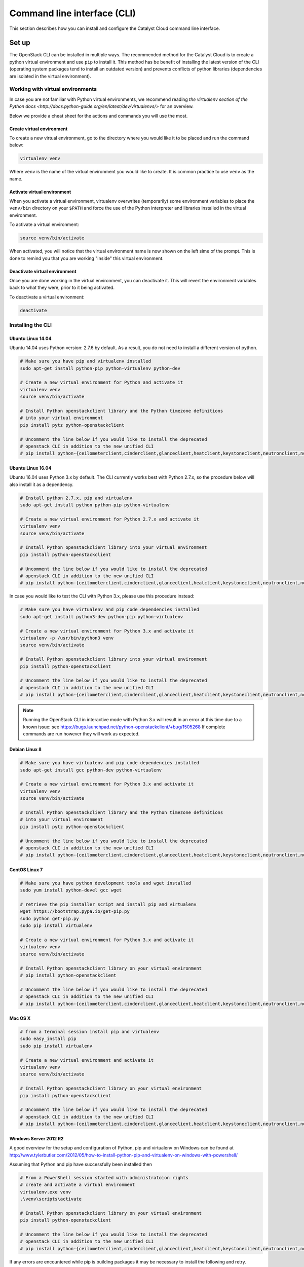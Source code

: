 .. _command-line-interface:

############################
Command line interface (CLI)
############################

This section describes how you can install and configure the Catalyst Cloud
command line interface.

******
Set up
******

The OpenStack CLI can be installed in multiple ways. The recommended method for
the Catalyst Cloud is to create a python virtual environment and use ``pip`` to
install it. This method has be benefit of installing the latest version of the
CLI (operating system packages tend to install an outdated version) and
prevents conflicts of python libraries (dependencies are isolated in the
virtual environment).

Working with virtual environments
=================================

In case you are not familiar with Python virtual environments, we recommend
reading `the virtualenv section of the Python docs
<http://docs.python-guide.org/en/latest/dev/virtualenvs/>` for an overview.

Below we provide a cheat sheet for the actions and commands you will use the
most.

Create virtual environment
--------------------------

To create a new virtual environment, go to the directory where you would like
it to be placed and run the command below:

.. code-block:: bash

  virtualenv venv

Where ``venv`` is the name of the virtual environment you would like to create.
It is common practice to use ``venv`` as the name.

.. _activate-venv:

Activate virtual environment
----------------------------

When you activate a virtual environment, virtualenv overwrites (temporarily)
some environment variables to place the ``venv/bin`` directory on your
``$PATH`` and force the use of the Python interpreter and libraries installed
in the virtual environment.

To activate a virtual environment:

.. code-block:: bash

  source venv/bin/activate

When activated, you will notice that the virtual environment name is now shown
on the left sime of the prompt. This is done to remind you that you are working
"inside" this virtual environment.

Deactivate virtual environment
------------------------------

Once you are done working in the virtual environment, you can deactivate it.
This will revert the environment variables back to what they were, prior to it
being activated.

To deactivate a virtual environment:

.. code-block:: bash

  deactivate

Installing the CLI
==================

Ubuntu Linux 14.04
------------------

Ubuntu 14.04 uses Python version: 2.7.6 by default. As a result, you do not
need to install a different version of python.

.. code-block:: bash

  # Make sure you have pip and virtualenv installed
  sudo apt-get install python-pip python-virtualenv python-dev

  # Create a new virtual environment for Python and activate it
  virtualenv venv
  source venv/bin/activate

  # Install Python openstackclient library and the Python timezone definitions
  # into your virtual environment
  pip install pytz python-openstackclient

  # Uncomment the line below if you would like to install the deprecated
  # openstack CLI in addition to the new unified CLI
  # pip install python-{ceilometerclient,cinderclient,glanceclient,heatclient,keystoneclient,neutronclient,novaclient,swiftclient}

Ubuntu Linux 16.04
------------------

Ubuntu 16.04 uses Python 3.x by default. The CLI currently works best with
Python 2.7.x, so the procedure below will also install it as a dependency.

.. code-block:: bash

  # Install python 2.7.x, pip and virtualenv
  sudo apt-get install python python-pip python-virtualenv

  # Create a new virtual environment for Python 2.7.x and activate it
  virtualenv venv
  source venv/bin/activate

  # Install Python openstackclient library into your virtual environment
  pip install python-openstackclient

  # Uncomment the line below if you would like to install the deprecated
  # openstack CLI in addition to the new unified CLI
  # pip install python-{ceilometerclient,cinderclient,glanceclient,heatclient,keystoneclient,neutronclient,novaclient,swiftclient}


In case you would like to test the CLI with Python 3.x, please use this
procedure instead:

.. code-block:: bash

  # Make sure you have virtualenv and pip code dependencies installed
  sudo apt-get install python3-dev python-pip python-virtualenv

  # Create a new virtual environment for Python 3.x and activate it
  virtualenv -p /usr/bin/python3 venv
  source venv/bin/activate

  # Install Python openstackclient library into your virtual environment
  pip install python-openstackclient

  # Uncomment the line below if you would like to install the deprecated
  # openstack CLI in addition to the new unified CLI
  # pip install python-{ceilometerclient,cinderclient,glanceclient,heatclient,keystoneclient,neutronclient,novaclient,swiftclient}


.. note::

    Running the OpenStack CLI in interactive mode with Python 3.x will result
    in an error at this time due to a known issue: see
    https://bugs.launchpad.net/python-openstackclient/+bug/1505268 If complete
    commands are run however they will work as expected.

Debian Linux 8
--------------

.. code-block:: bash

  # Make sure you have virtualenv and pip code dependencies installed
  sudo apt-get install gcc python-dev python-virtualenv

  # Create a new virtual environment for Python 3.x and activate it
  virtualenv venv
  source venv/bin/activate

  # Install Python openstackclient library and the Python timezone definitions
  # into your virtual environment
  pip install pytz python-openstackclient

  # Uncomment the line below if you would like to install the deprecated
  # openstack CLI in addition to the new unified CLI
  # pip install python-{ceilometerclient,cinderclient,glanceclient,heatclient,keystoneclient,neutronclient,novaclient,swiftclient}


CentOS Linux 7
--------------

.. code-block:: bash

  # Make sure you have python development tools and wget installed
  sudo yum install python-devel gcc wget

  # retrieve the pip installer script and install pip and virtualenv
  wget https://bootstrap.pypa.io/get-pip.py
  sudo python get-pip.py
  sudo pip install virtualenv

  # Create a new virtual environment for Python 3.x and activate it
  virtualenv venv
  source venv/bin/activate

  # Install Python openstackclient library on your virtual environment
  # pip install python-openstackclient

  # Uncomment the line below if you would like to install the deprecated
  # openstack CLI in addition to the new unified CLI
  # pip install python-{ceilometerclient,cinderclient,glanceclient,heatclient,keystoneclient,neutronclient,novaclient,swiftclient}


Mac OS X
--------

.. code-block:: bash

  # from a terminal session install pip and virtualenv
  sudo easy_install pip
  sudo pip install virtualenv

  # Create a new virtual environment and activate it
  virtualenv venv
  source venv/bin/activate

  # Install Python openstackclient library on your virtual environment
  pip install python-openstackclient

  # Uncomment the line below if you would like to install the deprecated
  # openstack CLI in addition to the new unified CLI
  # pip install python-{ceilometerclient,cinderclient,glanceclient,heatclient,keystoneclient,neutronclient,novaclient,swiftclient}



Windows Server 2012 R2
----------------------

A good overview for the setup and configuration of Python, pip and virtualenv
on Windows can be found at http://www.tylerbutler.com/2012/05/how-to-install-python-pip-and-virtualenv-on-windows-with-powershell/

Assuming that Python and pip have successfully been installed then

.. code-block:: powershell

  # From a PowerShell session started with administratoion rights
  # create and activate a virtual environment
  virtualenv.exe venv
  .\venv\scripts\activate

  # Install Python openstackclient library on your virtual environment
  pip install python-openstackclient

  # Uncomment the line below if you would like to install the deprecated
  # openstack CLI in addition to the new unified CLI
  # pip install python-{ceilometerclient,cinderclient,glanceclient,heatclient,keystoneclient,neutronclient,novaclient,swiftclient}


If any errors are encountered while pip is building packages it may be
necessary to install the following and retry.
Microsoft Visual C++ Compiler for Python 2.7
https://www.microsoft.com/en-gb/download/details.aspx?id=44266

Configuring the CLI
===================

.. _source-rc-file:

Source an OpenStack RC file
---------------------------

When no configuration arguments are passed, the OpenStack client tools will try
to obtain their configuraton from environment variables. To help you define
these variables the cloud dashboard allows you to download an OpenStack RC file
from which you can easily source the required configuration.

To download an OpenStack RC file from the dashboard:

* Log to your project on the dashboard and select your preferred region.

* Go to "Access and Security", select the "API Access" tab and click on
  "Download OpenStack RC File". Save this file on the host where the client
  tools are going to be used from.

* Source the configuration from the OpenStack RC file:

  .. code-block:: bash

    source projectname-openrc.sh

* When prompted for a password, enter the password of the user who downloaded
  the file. Note that your password is not displayed on the screen as you type
  it in.

  .. warning::

    You should never type in your password on the command line (or pass it as
    an argument to the client tools), because the password will be stored in
    plain text in the shell history file. This is unsafe and could allow a
    potential attacker to compromise your credentials.

* You can confirm the configuration works by running a simple command, such as
  ``openstack network list`` and ensuring it return no errors.


*************
Using the CLI
*************

Before using the CLI, always remember to :ref:`activate-venv` activate your
virtual environment and :ref:`source-rc-file`.

Please refer to http://docs.openstack.org/cli-reference/openstack.html for a
reference of all commands supported by the CLI.

Finding your way
================

The command ``openstack help`` will list all commands supported by the
OpenStack CLI. You can then use ``openstack COMMAND --help`` to understand how
you can use a command.
